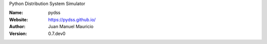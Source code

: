 .. pydss
Python Distribution System Simulator



:Name: pydss
:Website: https://pydss.github.io/
:Author: Juan Manuel Mauricio |orcid|
:Version: 0.7.dev0

.. |orcid| image:: https://img.shields.io/badge/id-0000--0002--2187--161X-a6ce39.svg
   :target: http://orcid.org/0000-0002-5702-0198
